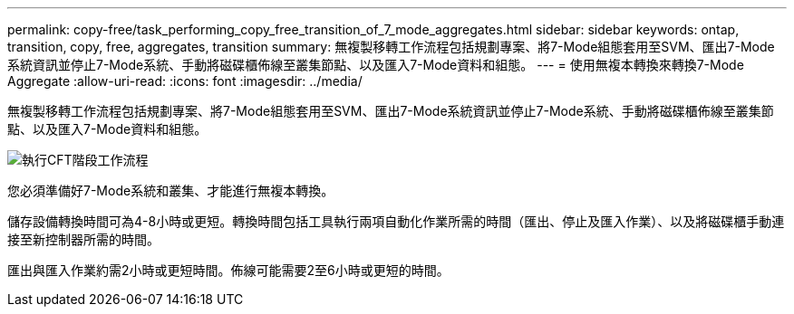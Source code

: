 ---
permalink: copy-free/task_performing_copy_free_transition_of_7_mode_aggregates.html 
sidebar: sidebar 
keywords: ontap, transition, copy, free, aggregates, transition 
summary: 無複製移轉工作流程包括規劃專案、將7-Mode組態套用至SVM、匯出7-Mode系統資訊並停止7-Mode系統、手動將磁碟櫃佈線至叢集節點、以及匯入7-Mode資料和組態。 
---
= 使用無複本轉換來轉換7-Mode Aggregate
:allow-uri-read: 
:icons: font
:imagesdir: ../media/


[role="lead"]
無複製移轉工作流程包括規劃專案、將7-Mode組態套用至SVM、匯出7-Mode系統資訊並停止7-Mode系統、手動將磁碟櫃佈線至叢集節點、以及匯入7-Mode資料和組態。

image::../media/perform_cft_phases_workflow.gif[執行CFT階段工作流程]

您必須準備好7-Mode系統和叢集、才能進行無複本轉換。

儲存設備轉換時間可為4-8小時或更短。轉換時間包括工具執行兩項自動化作業所需的時間（匯出、停止及匯入作業）、以及將磁碟櫃手動連接至新控制器所需的時間。

匯出與匯入作業約需2小時或更短時間。佈線可能需要2至6小時或更短的時間。

